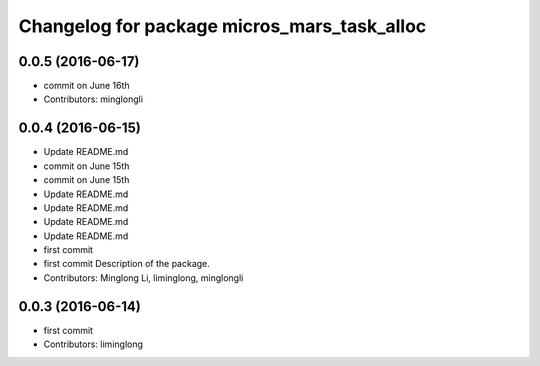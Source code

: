 ^^^^^^^^^^^^^^^^^^^^^^^^^^^^^^^^^^^^^^^^^^^^
Changelog for package micros_mars_task_alloc
^^^^^^^^^^^^^^^^^^^^^^^^^^^^^^^^^^^^^^^^^^^^

0.0.5 (2016-06-17)
------------------
* commit on June 16th
* Contributors: minglongli

0.0.4 (2016-06-15)
------------------
* Update README.md
* commit on June 15th
* commit on June 15th
* Update README.md
* Update README.md
* Update README.md
* Update README.md
* first commit
* first commit
  Description of the package.
* Contributors: Minglong Li, liminglong, minglongli

0.0.3 (2016-06-14)
------------------
* first commit
* Contributors: liminglong
